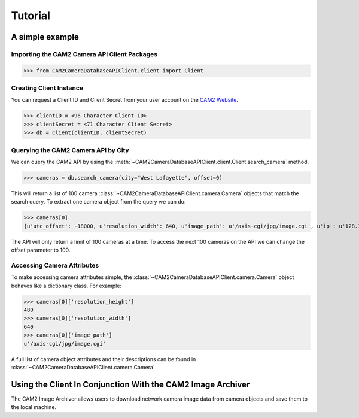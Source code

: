 ====================================
Tutorial
====================================


A simple example
---------------------------------

Importing the CAM2 Camera API Client Packages
^^^^^^^^^^^^^^^^^^^^^^^^^^^^^^^^^^^^^^^^^^^^^

>>> from CAM2CameraDatabaseAPIClient.client import Client

Creating Client Instance
^^^^^^^^^^^^^^^^^^^^^^^^

You can request a Client ID and Client Secret from your user account on the `CAM2 Website <https://www.cam2project.net/>`_.

>>> clientID = <96 Character Client ID>
>>> clientSecret = <71 Character Client Secret>
>>> db = Client(clientID, clientSecret)

Querying the CAM2 Camera API by City
^^^^^^^^^^^^^^^^^^^^^^^^^^^^^^^^^^^^^^^^^^^^^

We can query the CAM2 API by using the :meth:`~CAM2CameraDatabaseAPIClient.client.Client.search_camera` method.

>>> cameras = db.search_camera(city="West Lafayette", offset=0)

This will return a list of 100 camera :class:`~CAM2CameraDatabaseAPIClient.camera.Camera` objects that match the search query. To extract one camera object from the query we can do:

>>> cameras[0]
{u'utc_offset': -18000, u'resolution_width': 640, u'image_path': u'/axis-cgi/jpg/image.cgi', u'ip': u'128.10.29.20', u'brand': u'Axis', u'reference_logo': None, u'cameraID': u'5b0cfa7345bb0c0004277e29', u'latitude': 40.4278, u'longitude': -86.9169, u'frame_rate': None, u'port': u'80', u'city': u'West Lafayette', u'timezone_id': u'Eastern Daylight Time', u'legacy_cameraID': 14, u'video_path': u'/axis-cgi/mjpg/video.cgi', u'is_active_video': False, u'is_active_image': False, u'source': u'opentopia', u'state': u'IN', 'camera_type': u'ip', u'reference_url': u'128.10.29.20/axis-cgi/mjpg/video.cgi', u'resolution_height': 480, u'timezone_name': u'Eastern Standard Time', u'model': None, u'country': u'USA'}

The API will only return a limit of 100 cameras at a time. To access the next 100 cameras on the API we can change the offset parameter to 100.


Accessing Camera Attributes
^^^^^^^^^^^^^^^^^^^^^^^^^^^

To make accessing camera attributes simple, the :class:`~CAM2CameraDatabaseAPIClient.camera.Camera` object behaves like a dictionary class. For example:

>>> cameras[0]['resolution_height']
480	
>>> cameras[0]['resolution_width']
640
>>> cameras[0]['image_path']
u'/axis-cgi/jpg/image.cgi'

A full list of camera object attributes and their descriptions can be found in :class:`~CAM2CameraDatabaseAPIClient.camera.Camera`


Using the Client In Conjunction With the CAM2 Image Archiver 
------------------------------------------------------------

The CAM2 Image Archiver allows users to download network camera image data from camera objects and save them to the local machine. 

